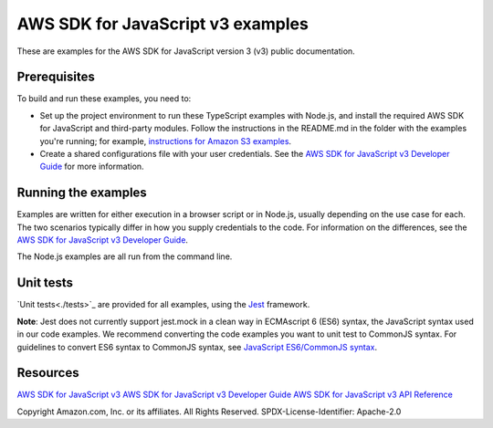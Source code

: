 ###############################
AWS SDK for JavaScript v3 examples
###############################

These are examples for the AWS SDK for JavaScript version 3 (v3) public documentation.

Prerequisites
=============
To build and run these examples, you need to:

- Set up the project environment to run these TypeScript examples with Node.js, and install the required AWS SDK for JavaScript and third-party modules. Follow the instructions in the README.md in the folder with the examples you're running; for example, `instructions for Amazon S3 examples <https://github.com/awsdocs/aws-doc-sdk-examples/blob/master/javascriptv3/example_code/s3/README.md>`_.
- Create a shared configurations file with your user credentials. See the `AWS SDK for JavaScript v3 Developer Guide <https://docs.aws.amazon.com/sdk-for-javascript/v3/developer-guide/loading-node-credentials-shared.html>`_ for more information.

Running the examples
====================
Examples are written for either execution in a browser script or in Node.js, usually depending on the use case for each. The two scenarios typically differ in how you supply credentials to the code. For information on the differences, see the `AWS SDK for JavaScript v3 Developer Guide <https://docs.aws.amazon.com/sdk-for-javascript/v3/developer-guide/setting-credentials.html>`_.

The Node.js examples are all run from the command line.

Unit tests
=============
`Unit tests<./tests>`_ are provided for all examples, using the `Jest <https://jestjs.io/>`_ framework.

**Note**: Jest does not currently support jest.mock in a clean way in ECMAscript 6 (ES6) syntax, the JavaScript syntax used in our code examples.
We recommend converting the code examples you want to unit test to CommonJS syntax. For guidelines to convert ES6 syntax to CommonJS syntax, see
`JavaScript ES6/CommonJS syntax <https://docs.aws.amazon.com/sdk-for-javascript/v3/developer-guide/sdk-examples-javascript-syntax.html>`_.

Resources
=============
`AWS SDK for JavaScript v3 <https://github.com/aws/aws-sdk-js-v3>`_
`AWS SDK for JavaScript v3 Developer Guide <https://docs.aws.amazon.com/sdk-for-javascript/v3/developer-guide/>`_
`AWS SDK for JavaScript v3 API Reference <http://docs.aws.amazon.com/AWSJavaScriptSDK/v3/latest/index.html>`_

Copyright Amazon.com, Inc. or its affiliates. All Rights Reserved.
SPDX-License-Identifier: Apache-2.0
